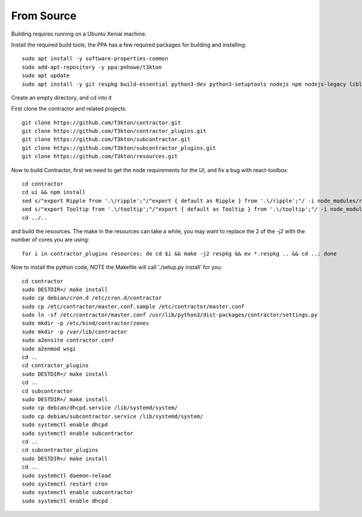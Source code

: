 From Source
===========

Building requires running on a Ubuntu Xenial machine.

Install the required build tools, the PPA has a few required packages for building
and installing::

  sudo apt install -y software-properties-common
  sudo add-apt-repository -y ppa:pnhowe/t3kton
  sudo apt update
  sudo apt install -y git respkg build-essential python3-dev python3-setuptools nodejs npm nodejs-legacy liblzma-dev genisoimage python3-django apache2 libapache2-mod-wsgi-py3 python3-werkzeug python3-psycopg2 python3-cinp python3-toml python3-jinja2 bind9 bind9utils python3-dhcplib

Create an empty directory, and cd into it

First clone the contractor and related projects::

  git clone https://github.com/T3kton/contractor.git
  git clone https://github.com/T3kton/contractor_plugins.git
  git clone https://github.com/T3kton/subcontractor.git
  git clone https://github.com/T3kton/subcontractor_plugins.git
  git clone https://github.com/T3kton/resources.git

Now to build Contractor, first we need to get the node requirements for the UI, and fix a bug with react-toolbox::

  cd contractor
  cd ui && npm install
  sed s/"export Ripple from '.\/ripple';"/"export { default as Ripple } from '.\/ripple';"/ -i node_modules/react-toolbox/components/index.js
  sed s/"export Tooltip from '.\/tooltip';"/"export { default as Tooltip } from '.\/tooltip';"/ -i node_modules/react-toolbox/components/index.js
  cd ../..

and build the resources.  The make in the resources can take a while, you may want to replace the 2 of the `-j2` with the number of cores you are using::

  for i in contractor_plugins resources; do cd $i && make -j2 respkg && mv *.respkg .. && cd ..; done

Now to install the python code, NOTE the Makefile will call './setup.py install' for you::

  cd contractor
  sudo DESTDIR=/ make install
  sudo cp debian/cron.d /etc/cron.d/contractor
  sudo cp /etc/contractor/master.conf.sample /etc/contractor/master.conf
  sudo ln -sf /etc/contractor/master.conf /usr/lib/python3/dist-packages/contractor/settings.py
  sudo mkdir -p /etc/bind/contractor/zones
  sudo mkdir -p /var/lib/contractor
  sudo a2ensite contractor.conf
  sudo a2enmod wsgi
  cd ..
  cd contractor_plugins
  sudo DESTDIR=/ make install
  cd ..
  cd subcontractor
  sudo DESTDIR=/ make install
  sudo cp debian/dhcpd.service /lib/systemd/system/
  sudo cp debian/subcontractor.service /lib/systemd/system/
  sudo systemctl enable dhcpd
  sudo systemctl enable subcontractor
  cd ..
  cd subcontractor_plugins
  sudo DESTDIR=/ make install
  cd ..
  sudo systemctl daemon-reload
  sudo systemctl restart cron
  sudo systemctl enable subcontractor
  sudo systemctl enable dhcpd
